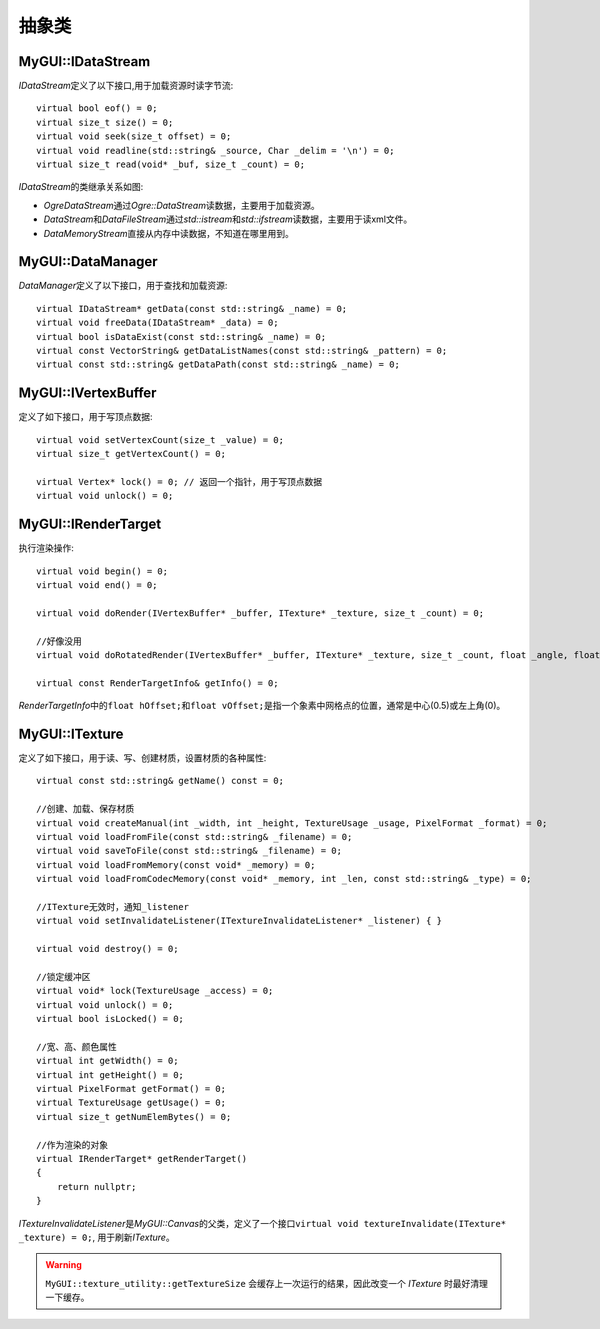 抽象类
======

.. _myguiengine-IDataStream:

MyGUI::IDataStream
------------------

*IDataStream*\ 定义了以下接口,用于加载资源时读字节流::

    virtual bool eof() = 0;
    virtual size_t size() = 0;
    virtual void seek(size_t offset) = 0;
    virtual void readline(std::string& _source, Char _delim = '\n') = 0;
    virtual size_t read(void* _buf, size_t _count) = 0;

*IDataStream*\ 的类继承关系如图:

.. image:: /images/ButterflyGraph-IDataStream.png

* *OgreDataStream*\ 通过\ *Ogre::DataStream*\ 读数据，主要用于加载资源。
* *DataStream*\ 和\ *DataFileStream*\ 通过\ *std::istream*\ 和\ *std::ifstream*\ 读数据，主要用于读xml文件。
* *DataMemoryStream*\ 直接从内存中读数据，不知道在哪里用到。

.. _myguiengine-DataManager:

MyGUI::DataManager
------------------

*DataManager*\ 定义了以下接口，用于查找和加载资源::

    virtual IDataStream* getData(const std::string& _name) = 0;
    virtual void freeData(IDataStream* _data) = 0;
    virtual bool isDataExist(const std::string& _name) = 0;
    virtual const VectorString& getDataListNames(const std::string& _pattern) = 0;
    virtual const std::string& getDataPath(const std::string& _name) = 0;

.. _myguiengine-IVertexBuffer:

MyGUI::IVertexBuffer
--------------------

定义了如下接口，用于写顶点数据::

    virtual void setVertexCount(size_t _value) = 0;
    virtual size_t getVertexCount() = 0;

    virtual Vertex* lock() = 0; // 返回一个指针，用于写顶点数据
    virtual void unlock() = 0;

.. seealso:: 

    :ref:`OgreVertexBuffer <OgrePlatform-OgreVertexBuffer>`
        \ 
  
.. _myguiengine-IRenderTarget:

MyGUI::IRenderTarget
--------------------

执行渲染操作::

    virtual void begin() = 0;
    virtual void end() = 0;

    virtual void doRender(IVertexBuffer* _buffer, ITexture* _texture, size_t _count) = 0;

    //好像没用
    virtual void doRotatedRender(IVertexBuffer* _buffer, ITexture* _texture, size_t _count, float _angle, float _centerX, float _centerY) = 0;

    virtual const RenderTargetInfo& getInfo() = 0;

*RenderTargetInfo*\ 中的\ ``float hOffset;``\ 和\ ``float vOffset;``\ 是指一个象素中网格点的位置，通常是中心(0.5)或左上角(0)。

.. _myguiengine-ITexture:

MyGUI::ITexture
---------------

定义了如下接口，用于读、写、创建材质，设置材质的各种属性::

    virtual const std::string& getName() const = 0;

    //创建、加载、保存材质
    virtual void createManual(int _width, int _height, TextureUsage _usage, PixelFormat _format) = 0;
    virtual void loadFromFile(const std::string& _filename) = 0;
    virtual void saveToFile(const std::string& _filename) = 0;
    virtual void loadFromMemory(const void* _memory) = 0;
    virtual void loadFromCodecMemory(const void* _memory, int _len, const std::string& _type) = 0;

    //ITexture无效时，通知_listener
    virtual void setInvalidateListener(ITextureInvalidateListener* _listener) { }

    virtual void destroy() = 0;

    //锁定缓冲区
    virtual void* lock(TextureUsage _access) = 0;
    virtual void unlock() = 0;
    virtual bool isLocked() = 0;

    //宽、高、颜色属性
    virtual int getWidth() = 0;
    virtual int getHeight() = 0;
    virtual PixelFormat getFormat() = 0;
    virtual TextureUsage getUsage() = 0;
    virtual size_t getNumElemBytes() = 0;

    //作为渲染的对象
    virtual IRenderTarget* getRenderTarget()
    {
        return nullptr;
    }

*ITextureInvalidateListener*\ 是\ *MyGUI::Canvas*\ 的父类，定义了一个接口\ ``virtual void textureInvalidate(ITexture* _texture) = 0;``\ ,
用于刷新\ *ITexture*\ 。

.. warning:: ``MyGUI::texture_utility::getTextureSize`` 会缓存上一次运行的结果，因此改变一个 *ITexture* 时最好清理一下缓存。


.. seealso:: 

    :ref:`OgreTexture <OgrePlatform-OgreTexture>`
        \ 
